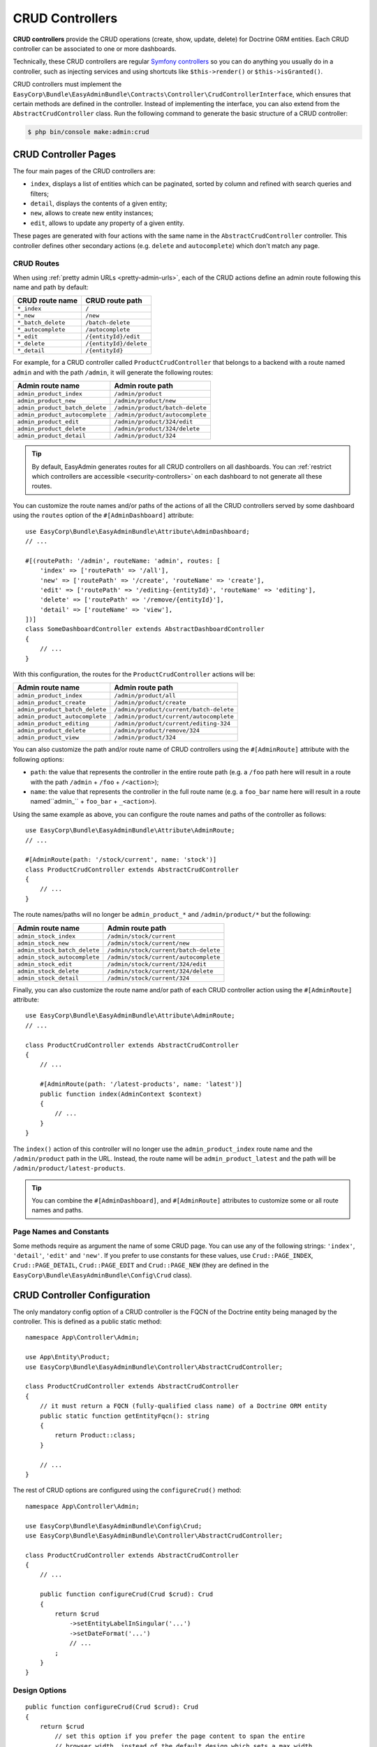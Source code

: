 CRUD Controllers
================

**CRUD controllers** provide the CRUD operations (create, show, update, delete)
for Doctrine ORM entities. Each CRUD controller can be associated to one or more
dashboards.

Technically, these CRUD controllers are regular `Symfony controllers`_ so you can
do anything you usually do in a controller, such as injecting services and using
shortcuts like ``$this->render()`` or ``$this->isGranted()``.

CRUD controllers must implement the
``EasyCorp\Bundle\EasyAdminBundle\Contracts\Controller\CrudControllerInterface``,
which ensures that certain methods are defined in the controller. Instead of implementing
the interface, you can also extend from the ``AbstractCrudController`` class.
Run the following command to generate the basic structure of a CRUD controller:

.. code-block:: terminal

    $ php bin/console make:admin:crud

.. _crud-pages:

CRUD Controller Pages
---------------------

The four main pages of the CRUD controllers are:

* ``index``, displays a list of entities which can be paginated, sorted by
  column and refined with search queries and filters;
* ``detail``, displays the contents of a given entity;
* ``new``, allows to create new entity instances;
* ``edit``, allows to update any property of a given entity.

These pages are generated with four actions with the same name in the
``AbstractCrudController`` controller. This controller defines other secondary
actions (e.g. ``delete`` and ``autocomplete``) which don't match any page.

.. _crud_routes:

CRUD Routes
~~~~~~~~~~~

When using :ref:`pretty admin URLs <pretty-admin-urls>`, each of the CRUD actions
define an admin route following this name and path by default:

==================  ======================
CRUD route name     CRUD route path
==================  ======================
``*_index``         ``/``
``*_new``           ``/new``
``*_batch_delete``   ``/batch-delete``
``*_autocomplete``  ``/autocomplete``
``*_edit``          ``/{entityId}/edit``
``*_delete``        ``/{entityId}/delete``
``*_detail``        ``/{entityId}``
==================  ======================

For example, for a CRUD controller called ``ProductCrudController`` that belongs
to a backend with a route named ``admin`` and with the path ``/admin``, it will
generate the following routes:

==============================  ===============================
Admin route name                Admin route path
==============================  ===============================
``admin_product_index``         ``/admin/product``
``admin_product_new``           ``/admin/product/new``
``admin_product_batch_delete``   ``/admin/product/batch-delete``
``admin_product_autocomplete``  ``/admin/product/autocomplete``
``admin_product_edit``          ``/admin/product/324/edit``
``admin_product_delete``        ``/admin/product/324/delete``
``admin_product_detail``        ``/admin/product/324``
==============================  ===============================

.. tip::

    By default, EasyAdmin generates routes for all CRUD controllers on all
    dashboards. You can :ref:`restrict which controllers are accessible <security-controllers>`
    on each dashboard to not generate all these routes.

You can customize the route names and/or paths of the actions of all the CRUD controllers
served by some dashboard using the ``routes`` option of the ``#[AdminDashboard]`` attribute::

    use EasyCorp\Bundle\EasyAdminBundle\Attribute\AdminDashboard;
    // ...

    #[(routePath: '/admin', routeName: 'admin', routes: [
        'index' => ['routePath' => '/all'],
        'new' => ['routePath' => '/create', 'routeName' => 'create'],
        'edit' => ['routePath' => '/editing-{entityId}', 'routeName' => 'editing'],
        'delete' => ['routePath' => '/remove/{entityId}'],
        'detail' => ['routeName' => 'view'],
    ])]
    class SomeDashboardController extends AbstractDashboardController
    {
        // ...
    }

With this configuration, the routes for the ``ProductCrudController`` actions will be:

==============================  =====================================
Admin route name                Admin route path
==============================  =====================================
``admin_product_index``         ``/admin/product/all``
``admin_product_create``        ``/admin/product/create``
``admin_product_batch_delete``   ``/admin/product/current/batch-delete``
``admin_product_autocomplete``  ``/admin/product/current/autocomplete``
``admin_product_editing``       ``/admin/product/current/editing-324``
``admin_product_delete``        ``/admin/product/remove/324``
``admin_product_view``          ``/admin/product/324``
==============================  =====================================

You can also customize the path and/or route name of CRUD controllers using the
``#[AdminRoute]`` attribute with the following options:

* ``path``: the value that represents the controller in the entire route path
  (e.g. a ``/foo`` path here will result in a route with the path ``/admin`` + ``/foo`` + ``/<action>``);
* ``name``: the value that represents the controller in the full route name
  (e.g. a ``foo_bar`` name here will result in a route named``admin_`` + ``foo_bar`` + ``_<action>``).

.. deprecated:: 4.25.0

    In EasyAdmin versions prior to 4.25.0, instead of ``#[AdminRoute]`` you
    had to use the ``#[AdminCrud]`` attribute, which is now deprecated and will
    be removed in EasyAdmin 5.0.0.

Using the same example as above, you can configure the route names and paths of
the controller as follows::

    use EasyCorp\Bundle\EasyAdminBundle\Attribute\AdminRoute;
    // ...

    #[AdminRoute(path: '/stock/current', name: 'stock')]
    class ProductCrudController extends AbstractCrudController
    {
        // ...
    }

The route names/paths will no longer be ``admin_product_*`` and ``/admin/product/*``
but the following:

==============================  =====================================
Admin route name                Admin route path
==============================  =====================================
``admin_stock_index``           ``/admin/stock/current``
``admin_stock_new``             ``/admin/stock/current/new``
``admin_stock_batch_delete``     ``/admin/stock/current/batch-delete``
``admin_stock_autocomplete``    ``/admin/stock/current/autocomplete``
``admin_stock_edit``            ``/admin/stock/current/324/edit``
``admin_stock_delete``          ``/admin/stock/current/324/delete``
``admin_stock_detail``          ``/admin/stock/current/324``
==============================  =====================================

Finally, you can also customize the route name and/or path of each CRUD controller
action using the ``#[AdminRoute]`` attribute::

    use EasyCorp\Bundle\EasyAdminBundle\Attribute\AdminRoute;
    // ...

    class ProductCrudController extends AbstractCrudController
    {
        // ...

        #[AdminRoute(path: '/latest-products', name: 'latest')]
        public function index(AdminContext $context)
        {
            // ...
        }
    }

The ``index()`` action of this controller will no longer use the ``admin_product_index``
route name and the ``/admin/product`` path in the URL. Instead, the route name
will be ``admin_product_latest`` and the path will be ``/admin/product/latest-products``.

.. tip::

    You can combine the ``#[AdminDashboard]``, and ``#[AdminRoute]``
    attributes to customize some or all route names and paths.

.. deprecated:: 4.25.0

    In EasyAdmin versions prior to 4.25.0, instead of ``#[AdminRoute]`` you
    had to use the ``#[AdminAction]`` attribute, which is now deprecated and
    will be removed in EasyAdmin 5.0.0.

Page Names and Constants
~~~~~~~~~~~~~~~~~~~~~~~~

Some methods require as argument the name of some CRUD page. You can use any of
the following strings: ``'index'``, ``'detail'``, ``'edit'`` and ``'new'``. If
you prefer to use constants for these values, use ``Crud::PAGE_INDEX``,
``Crud::PAGE_DETAIL``, ``Crud::PAGE_EDIT`` and ``Crud::PAGE_NEW`` (they are
defined in the ``EasyCorp\Bundle\EasyAdminBundle\Config\Crud`` class).

CRUD Controller Configuration
-----------------------------

The only mandatory config option of a CRUD controller is the FQCN of the
Doctrine entity being managed by the controller. This is defined as a public
static method::

    namespace App\Controller\Admin;

    use App\Entity\Product;
    use EasyCorp\Bundle\EasyAdminBundle\Controller\AbstractCrudController;

    class ProductCrudController extends AbstractCrudController
    {
        // it must return a FQCN (fully-qualified class name) of a Doctrine ORM entity
        public static function getEntityFqcn(): string
        {
            return Product::class;
        }

        // ...
    }

The rest of CRUD options are configured using the ``configureCrud()`` method::

    namespace App\Controller\Admin;

    use EasyCorp\Bundle\EasyAdminBundle\Config\Crud;
    use EasyCorp\Bundle\EasyAdminBundle\Controller\AbstractCrudController;

    class ProductCrudController extends AbstractCrudController
    {
        // ...

        public function configureCrud(Crud $crud): Crud
        {
            return $crud
                ->setEntityLabelInSingular('...')
                ->setDateFormat('...')
                // ...
            ;
        }
    }

Design Options
~~~~~~~~~~~~~~

::

    public function configureCrud(Crud $crud): Crud
    {
        return $crud
            // set this option if you prefer the page content to span the entire
            // browser width, instead of the default design which sets a max width
            ->renderContentMaximized()

            // set this option if you prefer the sidebar (which contains the main menu)
            // to be displayed as a narrow column instead of the default expanded design
            ->renderSidebarMinimized()
        ;
    }

.. _crud_entity_options:

Entity Options
~~~~~~~~~~~~~~

::

    public function configureCrud(Crud $crud): Crud
    {
        return $crud
            // the labels used to refer to this entity in titles, buttons, etc.
            ->setEntityLabelInSingular('Product')
            ->setEntityLabelInPlural('Products')

            // in addition to a string, the argument of the singular and plural label methods
            // can be a closure that defines two nullable arguments: entityInstance (which will
            // be null in 'index' and 'new' pages) and the current page name
            ->setEntityLabelInSingular(
                fn (?Product $product, ?string $pageName) => $product ? $product->toString() : 'Product'
            )
            ->setEntityLabelInPlural(function (?Category $category, ?string $pageName) {
                return 'edit' === $pageName ? $category->getLabel() : 'Categories';
            })

            // the Symfony Security permission needed to manage the entity
            // (none by default, so you can manage all instances of the entity)
            ->setEntityPermission('ROLE_EDITOR')
        ;
    }

Title and Help Options
~~~~~~~~~~~~~~~~~~~~~~

By default, the page titles of the ``index`` and ``new`` pages are based on the
:ref:`entity option <crud_entity_options>` values defined with the
``setEntityLabelInSingular()`` and ``setEntityLabelInPlural()`` methods. In the
``detail`` and ``edit`` pages, EasyAdmin tries first to convert the entity into
a string representation and falls back to a generic title otherwise.

You can override the default page titles with the following methods::

    public function configureCrud(Crud $crud): Crud
    {
        return $crud
            // the visible title at the top of the page and the content of the <title> element
            // it can include these placeholders:
            //   %entity_name%, %entity_as_string%,
            //   %entity_id%, %entity_short_id%
            //   %entity_label_singular%, %entity_label_plural%
            ->setPageTitle('index', '%entity_label_plural% listing')

            // you can pass a PHP closure as the value of the title
            ->setPageTitle('new', fn () => new \DateTime('now') > new \DateTime('today 13:00') ? 'New dinner' : 'New lunch')

            // in DETAIL and EDIT pages, the closure receives the current entity
            // as the first argument
            ->setPageTitle('detail', fn (Product $product) => (string) $product)
            ->setPageTitle('edit', fn (Category $category) => sprintf('Editing <b>%s</b>', $category->getName()))

            // the help message displayed to end users (it can contain HTML tags)
            ->setHelp('edit', '...')
        ;
    }

EasyAdmin applies the ``raw`` filter to all titles, labels, help messages, etc.
displayed in templates. This is done to allow you to customize everything with
HTML tags (because those tags will be rendered instead of escaped).

That's why the default page titles used by EasyAdmin only include safe contents
like the entity name and ID. Otherwise, your backend could be vulnerable to
`XSS attacks`_.

If you change the default page title to include the placeholder ``%entity_as_string%``,
check that you don't include user-created contents in the value returned by the
``__toString()`` method of the related entity. If you can't avoid that, make sure
to sanitize any user submitted data with the Symfony `HtmlSanitizer component`_.

.. _crud-date-time-number-format-options:

Date, Time and Number Formatting Options
~~~~~~~~~~~~~~~~~~~~~~~~~~~~~~~~~~~~~~~~

::

    public function configureCrud(Crud $crud): Crud
    {
        return $crud
            // the argument must be either one of these strings: 'short', 'medium', 'long', 'full', 'none'
            // (the strings are also available as \EasyCorp\Bundle\EasyAdminBundle\Field\DateTimeField::FORMAT_* constants)
            // or a valid ICU Datetime Pattern (see https://unicode-org.github.io/icu/userguide/format_parse/datetime/)
            ->setDateFormat('...')
            ->setTimeFormat('...')

            // first argument = datetime pattern or date format; second optional argument = time format
            ->setDateTimeFormat('...', '...')

            ->setDateIntervalFormat('%%y Year(s) %%m Month(s) %%d Day(s)')
            ->setTimezone('...')

            // this option makes numeric values to be rendered with a sprintf()
            // call using this value as the first argument.
            // this option overrides any formatting option for all numeric values
            // (e.g. setNumDecimals(), setRoundingMode(), etc. are ignored)
            // NumberField and IntegerField can override this value with their
            // own setNumberFormat() methods, which works in the same way
            ->setNumberFormat('%.2d')

            // Sets the character used to separate each thousand group in a number
            // e.g. if separator is ',' then 12345 is formatted as 12,345
            // By default, EasyAdmin doesn't add any thousands separator to numbers;
            // NumberField and IntegerField can override this value with their
            // own setThousandsSeparator() methods, which works in the same way
            ->setThousandsSeparator(',')

            // Sets the character used to separate the decimal part of a non-integer number
            // e.g. if separator is '.' then 1/10 is formatted as 0.1
            // by default, EasyAdmin displays the default decimal separator used by PHP;
            // NumberField and IntegerField can override this value with their
            // own setDecimalSeparator() methods, which works in the same way
            ->setDecimalSeparator('.')
        ;
    }

Search, Order, and Pagination Options
~~~~~~~~~~~~~~~~~~~~~~~~~~~~~~~~~~~~~

::

    public function configureCrud(Crud $crud): Crud
    {
        return $crud
            // ...

            // the names of the Doctrine entity properties where the search is made on
            // (by default it looks for in all properties)
            ->setSearchFields(['name', 'description'])
            // use dots (e.g. 'seller.email') to search in Doctrine associations
            ->setSearchFields(['name', 'description', 'seller.email', 'seller.address.zipCode'])
            // set it to null to disable and hide the search box
            ->setSearchFields(null)
            // call this method to focus the search input automatically when loading the 'index' page
            ->setAutofocusSearch()

            // by default, the search results match all the terms (SearchMode::ALL_TERMS):
            // term1 in (field1 or field2) AND term2 in (field1 or field2)
            // e.g. if you look for 'lorem ipsum' in [title, description],
            // results require matching 'lorem' in either title or description
            // (or both) AND 'ipsum' in either title or description (or both)
            ->setSearchMode(SearchMode::ALL_TERMS)

            // use the SearchMode::ANY_TERMS option to change the search mode to
            // match at least one of the terms:
            // term1 in (field1 or field2) OR term2 in (field1 or field2)
            // e.g. if you look for 'lorem ipsum' in [title, description],
            // results will match either 'lorem' in title or description (or both)
            // OR 'ipsum' in title or description (or both)
            ->setSearchMode(SearchMode::ANY_TERMS)
        ;
    }

.. tip::

    The search engine splits all terms by default (searching for ``foo bar``
    returns items with ``foo`` and ``bar``). You can wrap all or part of your
    query with quotes to make an exact search: ``"foo bar"`` only returns
    items with that exact content, including the middle white space.

::

    public function configureCrud(Crud $crud): Crud
    {
        return $crud
            // ...

            // defines the initial sorting applied to the list of entities
            // (user can later change this sorting by clicking on the table columns)
            ->setDefaultSort(['id' => 'DESC'])
            ->setDefaultSort(['id' => 'DESC', 'title' => 'ASC', 'startsAt' => 'DESC'])
            // you can sort by Doctrine associations up to two levels
            ->setDefaultSort(['seller.name' => 'ASC'])
        ;
    }

::

    public function configureCrud(Crud $crud): Crud
    {
        return $crud
            // ...

            // the max number of entities to display per page
            ->setPaginatorPageSize(30)
            // the number of pages to display on each side of the current page
            // e.g. if num pages = 35, current page = 7 and you set ->setPaginatorRangeSize(4)
            // the paginator displays: [Previous]  1 ... 3  4  5  6  [7]  8  9  10  11 ... 35  [Next]
            // set this number to 0 to display a simple "< Previous | Next >" pager
            ->setPaginatorRangeSize(4)

            // these are advanced options related to Doctrine Pagination
            // (see https://www.doctrine-project.org/projects/doctrine-orm/en/2.7/tutorials/pagination.html)
            ->setPaginatorUseOutputWalkers(true)
            ->setPaginatorFetchJoinCollection(true)
        ;
    }

.. note::

    When using `Doctrine filters`_, listings may not include some items because
    they were removed by those global Doctrine filters. Use the dashboard route
    name to avoid applying those filters when the request URL belongs to the dashboard.
    You can also get the dashboard route name via the :ref:`application context variable <admin-context>`.

The default Doctrine query executed to get the list of entities displayed in the
``index`` page takes into account the sorting configuration, the optional search
query, the optional :doc:`filters </filters>` and the pagination. If you need to
fully customize this query, override the ``createIndexQueryBuilder()`` method in
your CRUD controller.

Templates and Form Options
~~~~~~~~~~~~~~~~~~~~~~~~~~

::

    public function configureCrud(Crud $crud): Crud
    {
        return $crud
            // this method allows to use your own template to render a certain part
            // of the backend instead of using EasyAdmin default template
            // the first argument is the "template name", which is the same as the
            // Twig path but without the `@EasyAdmin/` prefix and the `.html.twig` suffix
            ->overrideTemplate('crud/field/id', 'admin/fields/my_id.html.twig')

            // the theme/themes to use when rendering the forms of this entity
            // (in addition to EasyAdmin default theme)
            ->addFormTheme('foo.html.twig')
            // this method overrides all existing form themes (including the
            // default EasyAdmin form theme)
            ->setFormThemes(['my_theme.html.twig', 'admin.html.twig'])

            // this sets the options of the entire form (later, you can set the options
            // of each form type via the methods of their associated fields)
            // pass a single array argument to apply the same options for the new and edit forms
            ->setFormOptions([
                'validation_groups' => ['Default', 'my_validation_group']
            ]);

            // pass two array arguments to apply different options for the new and edit forms
            // (pass an empty array argument if you want to apply no options to some form)
            ->setFormOptions(
                ['validation_groups' => ['my_validation_group']],
                ['validation_groups' => ['Default'], '...' => '...'],
            );
        ;
    }

Other Options
~~~~~~~~~~~~~

::

    public function configureCrud(Crud $crud): Crud
    {
        return $crud
            // by default, when the value of some field is `null`, EasyAdmin displays
            // a label with the `null` text. You can change that by overriding
            // the `label/null` template. However, if you have lots of `null` values
            // and want to reduce the "visual noise" in your backend, you can use
            // the following option to not display anything when some value is `null`
            // (this option is applied both in the `index` and `detail` pages)
            ->hideNullValues()
    }

Custom Redirect After Creating or Editing Entities
~~~~~~~~~~~~~~~~~~~~~~~~~~~~~~~~~~~~~~~~~~~~~~~~~~

By default, when you click the "Save" button when creating or editing entities
you are redirected to the previous page. If you want to change this behavior,
override the ``getRedirectResponseAfterSave()`` method.

For example, if you've added a :ref:`custom action <actions-custom>` called
"Save and view detail", you may prefer to redirect to the detail page after
saving the changes::

    protected function getRedirectResponseAfterSave(AdminContext $context, string $action): RedirectResponse
    {
        $submitButtonName = $context->getRequest()->request->all()['ea']['newForm']['btn'];

        if ('saveAndViewDetail' === $submitButtonName) {
            // when using pretty admin URLs
            return $this->redirectToRoute('admin_product_detail', [
                'entityId' => $context->getEntity()->getPrimaryKeyValue(),
            ]);

            // when using legacy admin URLs
            $url = $this->container->get(AdminUrlGenerator::class)
                ->setAction(Action::DETAIL)
                ->setEntityId($context->getEntity()->getPrimaryKeyValue())
                ->generateUrl();

            return $this->redirect($url);
        }

        return parent::getRedirectResponseAfterSave($context, $action);
    }

Same Configuration in Different CRUD Controllers
~~~~~~~~~~~~~~~~~~~~~~~~~~~~~~~~~~~~~~~~~~~~~~~~

If you want to do the same config in all CRUD controllers, there's no need to
repeat the config in each controller. Instead, add the ``configureCrud()`` method
in your dashboard and all controllers will inherit that configuration::

    use EasyCorp\Bundle\EasyAdminBundle\Attribute\AdminDashboard;
    use EasyCorp\Bundle\EasyAdminBundle\Config\Crud;
    use EasyCorp\Bundle\EasyAdminBundle\Config\Dashboard;
    use EasyCorp\Bundle\EasyAdminBundle\Controller\AbstractDashboardController;

    #[AdminDashboard(routePath: '/admin', routeName: 'admin')]
    class DashboardController extends AbstractDashboardController
    {
        // ...

        public function configureCrud(): Crud
        {
            return Crud::new()
                // this defines the pagination size for all CRUD controllers
                // (each CRUD controller can override this value if needed)
                ->setPaginatorPageSize(30)
            ;
        }
    }

Fields
------

Fields allow to display the contents of your Doctrine entities on each
:ref:`CRUD page <crud-pages>`. EasyAdmin provides built-in fields to display
all the common data types, but you can also :ref:`create your own fields <custom-fields>`.

If your CRUD controller extends from the ``AbstractCrudController``, the fields
are configured automatically. In the ``index`` page you'll see a few fields and
in the rest of pages you'll see as many fields as needed to display all the
properties of your Doctrine entity.

Read the :doc:`chapter about Fields </fields>` to learn how to configure which
fields to display on each page, how to configure the way each field is rendered, etc.

Customizing CRUD Actions
------------------------

The default CRUD actions (``index()``, ``detail()``, ``edit()``, ``new()`` and
``delete()`` methods in the controller) implement the most common behaviors
used in applications.

The first way to customize their behavior is to override those methods in your
own controllers. However, the original actions are so generic that they contain
quite a lot of code, so overriding them is not that convenient.

Instead, you can override other smaller methods that implement certain features
needed by the CRUD actions. For example, the ``index()`` action calls to a
method named ``createIndexQueryBuilder()`` to create the Doctrine query builder
used to get the results displayed on the index listing. If you want to customize
that listing, it's better to override the ``createIndexQueryBuilder()`` method
instead of the entire ``index()`` method. There are many of these methods, so
you should check the ``EasyCorp\Bundle\EasyAdminBundle\Controller\AbstractCrudController`` class.

Another way to customize CRUD actions is to use the
:doc:`events triggered by EasyAdmin </events>`, such as ``BeforeCrudActionEvent``
and ``AfterCrudActionEvent``.

Creating, Persisting and Deleting Entities
------------------------------------------

Most of the actions of a CRUD controller end up creating, persisting or deleting
entities. If your CRUD controller extends from the ``AbstractCrudController``,
these methods are already implemented, but you can customize them overriding
methods and listening to events.

First, you can override the ``createEntity()``, ``updateEntity()``, ``persistEntity()``
and ``deleteEntity()`` methods. The ``createEntity()`` method for example only
executes ``return new $entityFqcn()``, so you need to override it if your entity
needs to pass constructor arguments or set some of its properties::

    namespace App\Controller\Admin;

    use App\Entity\Product;
    use EasyCorp\Bundle\EasyAdminBundle\Controller\AbstractCrudController;

    class ProductCrudController extends AbstractCrudController
    {
        public static function getEntityFqcn(): string
        {
            return Product::class;
        }

        public function createEntity(string $entityFqcn)
        {
            $product = new Product();
            $product->createdBy($this->getUser());

            return $product;
        }

        // ...
    }

The other way of overriding this behavior is listening to the
:doc:`events triggered by EasyAdmin </events>` when an entity is created, updated,
persisted, deleted, etc.

Passing Additional Variables to CRUD Templates
----------------------------------------------

The default CRUD actions implemented in ``AbstractCrudController`` don't end
with the usual ``$this->render('...')`` instruction to render a Twig template
and return its contents in a Symfony ``Response`` object.

Instead, CRUD actions return a ``EasyCorp\Bundle\EasyAdminBundle\Config\KeyValueStore``
object with the variables passed to the template that renders the CRUD action
contents. This ``KeyValueStore`` object is similar to Symfony's ``ParameterBag``
object. It's like an object-oriented array with useful methods such as ``get()``,
``set()``, ``has()``, etc.

Before ending each CRUD action, their ``KeyValueStore`` object is passed to a
method called ``configureResponseParameters()`` which you can override in your
own controller to add/remove/change those template variables::

    namespace App\Controller\Admin;

    use App\Entity\Product;
    use EasyCorp\Bundle\EasyAdminBundle\Config\Crud;
    use EasyCorp\Bundle\EasyAdminBundle\Config\KeyValueStore;
    use EasyCorp\Bundle\EasyAdminBundle\Controller\AbstractCrudController;

    class ProductCrudController extends AbstractCrudController
    {
        // ...

        public function configureResponseParameters(KeyValueStore $responseParameters): KeyValueStore
        {
            if (Crud::PAGE_DETAIL === $responseParameters->get('pageName')) {
                $responseParameters->set('foo', '...');

                // keys support the "dot notation", so you can get/set nested
                // values separating their parts with a dot:
                $responseParameters->setIfNotSet('bar.foo', '...');
                // this is equivalent to: $parameters['bar']['foo'] = '...'
            }

            return $responseParameters;
        }
    }

You can add as many or as few parameters to this ``KeyValueStore`` object as you
need. The only mandatory parameter is either ``templateName`` or
``templatePath`` to set respectively the name or path of the template to render
as the result of the CRUD action.

Template Names and Template Paths
~~~~~~~~~~~~~~~~~~~~~~~~~~~~~~~~~

All the templates used by EasyAdmin to render its contents are configurable.
That's why EasyAdmin deals with "template names" instead of normal Twig
template paths.

A template name is the same as the template path but without the ``@EasyAdmin``
prefix and the ``.html.twig`` suffix. For example, ``@EasyAdmin/layout.html.twig``
refers to the built-in layout template provided by EasyAdmin. However, ``layout``
refers to "whichever template is configured as the layout in the application".

Working with template names instead of paths gives you full flexibility to
customize the application behavior while keeping all the customized templates.
In Twig templates, use the ``ea.templatePath()`` function to get the Twig path
associated to the given template name:

.. code-block:: twig

    <div id="flash-messages">
        {{ include(ea.templatePath('flash_messages')) }}
    </div>

    {% if some_value is null %}
        {{ include(ea.templatePath('label/null')) }}
    {% endif %}

.. _crud-generate-urls:
.. _generate-admin-urls:

Generating Admin URLs
---------------------

When using :ref:`pretty admin URLs <pretty-admin-urls>`, EasyAdmin generates
one route per each CRUD action of each :doc:`dashboard </dashboards>`. You can
list them all with the following command:

.. code-block:: terminal

    $ php bin/console debug:router

If you don't see some or any of your admin routes, clear the cache of your
Symfony application so the EasyAdmin route loader can generate them again:

.. code-block:: terminal

    $ php bin/console cache:clear

You can use any of these routes to generate the admin URLs thanks to the
`utilities provided by Symfony to generate URLs`_::

    // redirecting to an admin URL inside a controller
    return $this->redirectToRoute('admin_product_new');

    // generating an admin URL inside a service
    $userProfileUrl = $this->router->generate('admin_user_detail', [
        'entityId' => $user->getId(),
    ]);

    // generating an admin URL in a Twig template
    <a href="{{ path('admin_blog_post_edit', {entityId: post.id}) }}">Edit Blog Post</a>

Building Admin URLs
~~~~~~~~~~~~~~~~~~~

If you don't use :ref:`pretty admin URLs <pretty-admin-urls>` or if you need to
build routes dynamically, you can use the ``AdminUrlGenerator`` provided by
EasyAdmin to build the admin URLs.

When you generate a URL this way, you don't start from scratch. EasyAdmin reuses
all the query parameters existing in the current request. This is done on purpose
because generating new URLs based on the current URL is the most common scenario.
Use the ``unsetAll()`` method to remove all existing query parameters::

    namespace App\Controller\Admin;

    use EasyCorp\Bundle\EasyAdminBundle\Controller\AbstractCrudController;
    use EasyCorp\Bundle\EasyAdminBundle\Router\AdminUrlGenerator;

    class SomeCrudController extends AbstractCrudController
    {
        private $adminUrlGenerator;

        public function __construct(AdminUrlGenerator $adminUrlGenerator)
        {
            $this->adminUrlGenerator = $adminUrlGenerator;
        }

        // ...

        public function someMethod()
        {
            // instead of injecting the AdminUrlGenerator service in the constructor,
            // you can also get it from inside a controller action as follows:
            // $adminUrlGenerator = $this->container->get(AdminUrlGenerator::class);

            // the existing query parameters are maintained, so you only
            // have to pass the values you want to change.
            $url = $this->adminUrlGenerator->set('page', 2)->generateUrl();

            // you can remove existing parameters
            $url = $this->adminUrlGenerator->unset('menuIndex')->generateUrl();
            $url = $this->adminUrlGenerator->unsetAll()->set('foo', 'someValue')->generateUrl();

            // the URL builder provides shortcuts for the most common parameters
            $url = $this->adminUrlGenerator
                ->setController(SomeCrudController::class)
                ->setAction('theActionName')
                ->generateUrl();

            // ...
        }
    }

.. tip::

    If you need to deal with the admin URLs manually for any reason, the names
    of the query string parameters are defined as constants in the
    :class:`EasyCorp\\Bundle\\EasyAdminBundle\\Config\\Option\\EA` class.

.. _ea-url-function:

The exact same features are available in templates thanks to the ``ea_url()``
Twig function. In templates you can omit the call to the ``generateUrl()``
method (it will be called automatically for you):

.. code-block:: twig

    {# both are equivalent #}
    {% set url = ea_url({ page: 2 }).generateUrl() %}
    {% set url = ea_url({ page: 2 }) %}

    {% set url = ea_url().set('page', 2) %}

    {% set url = ea_url()
        .setController('App\\Controller\\Admin\\SomeCrudController')
        .setAction('theActionName') %}

Generating CRUD URLs from outside EasyAdmin
...........................................

When generating URLs of EasyAdmin pages from outside EasyAdmin (e.g. from a
regular Symfony controller) the :ref:`admin context variable <admin-context>`
is not available. That's why you must always set the CRUD controller associated
to the URL. If you have more than one dashboard, you must also set the Dashboard::

    use App\Controller\Admin\DashboardController;
    use App\Controller\Admin\ProductCrudController;
    use EasyCorp\Bundle\EasyAdminBundle\Config\Action;
    use EasyCorp\Bundle\EasyAdminBundle\Router\AdminUrlGenerator;
    use Symfony\Bundle\FrameworkBundle\Controller\AbstractController;

    class SomeSymfonyController extends AbstractController
    {
        private $adminUrlGenerator;

        public function __construct(AdminUrlGenerator $adminUrlGenerator)
        {
            $this->adminUrlGenerator = $adminUrlGenerator;
        }

        public function someMethod()
        {
            // if your application only contains one Dashboard, it's enough
            // to define the controller related to this URL
            $url = $this->adminUrlGenerator
                ->setController(ProductCrudController::class)
                ->setAction(Action::INDEX)
                ->generateUrl();

            // in applications containing more than one Dashboard, you must also
            // define the Dashboard associated to the URL
            $url = $this->adminUrlGenerator
                ->setDashboard(DashboardController::class)
                ->setController(ProductCrudController::class)
                ->setAction(Action::INDEX)
                ->generateUrl();

            // some actions may require to pass additional parameters
            $url = $this->adminUrlGenerator
                ->setController(ProductCrudController::class)
                ->setAction(Action::EDIT)
                ->setEntityId($product->getId())
                ->generateUrl();

            // ...
        }
    }

The same applies to URLs generated in Twig templates:

.. code-block:: twig

    {# if your application defines only one Dashboard #}
    {% set url = ea_url()
        .setController('App\\Controller\\Admin\\ProductCrudController')
        .setAction('index') %}
    {# if you prefer PHP constants, use this:
       .setAction(constant('EasyCorp\\Bundle\\EasyAdminBundle\\Config\\Action::INDEX')) #}

    {# if your application defines multiple Dashboards #}
    {% set url = ea_url()
        .setDashboard('App\\Controller\\Admin\\DashboardController')
        .setController('App\\Controller\\Admin\\ProductCrudController')
        .setAction('index') %}

    {# some actions may require to pass additional parameters #}
    {% set url = ea_url()
        .setController('App\\Controller\\Admin\\ProductCrudController')
        .setAction('edit')
        .setEntityId(product.id) %}

.. _`Symfony controllers`: https://symfony.com/doc/current/controller.html
.. _`Doctrine filters`: https://www.doctrine-project.org/projects/doctrine-orm/en/current/reference/filters.html
.. _`XSS attacks`: https://en.wikipedia.org/wiki/Cross-site_scripting
.. _`HtmlSanitizer component`: https://symfony.com/components/HTML%20Sanitizer
.. _`utilities provided by Symfony to generate URLs`: https://symfony.com/doc/current/routing.html#generating-urls
